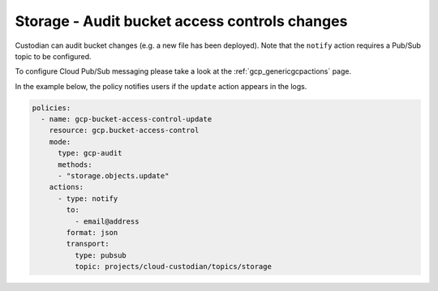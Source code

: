 Storage - Audit bucket access controls changes
====================

Custodian can audit bucket changes (e.g. a new file has been deployed). Note that the ``notify`` action requires a Pub/Sub topic to be configured.

To configure Cloud Pub/Sub messaging please take a look at the :ref:`gcp_genericgcpactions` page.

In the example below, the policy notifies users if the ``update`` action appears in the logs.

.. code-block:: yaml

    policies:
      - name: gcp-bucket-access-control-update
        resource: gcp.bucket-access-control
        mode:
          type: gcp-audit
          methods:
          - "storage.objects.update"
        actions:
          - type: notify
            to:
              - email@address
            format: json
            transport:
              type: pubsub
              topic: projects/cloud-custodian/topics/storage
